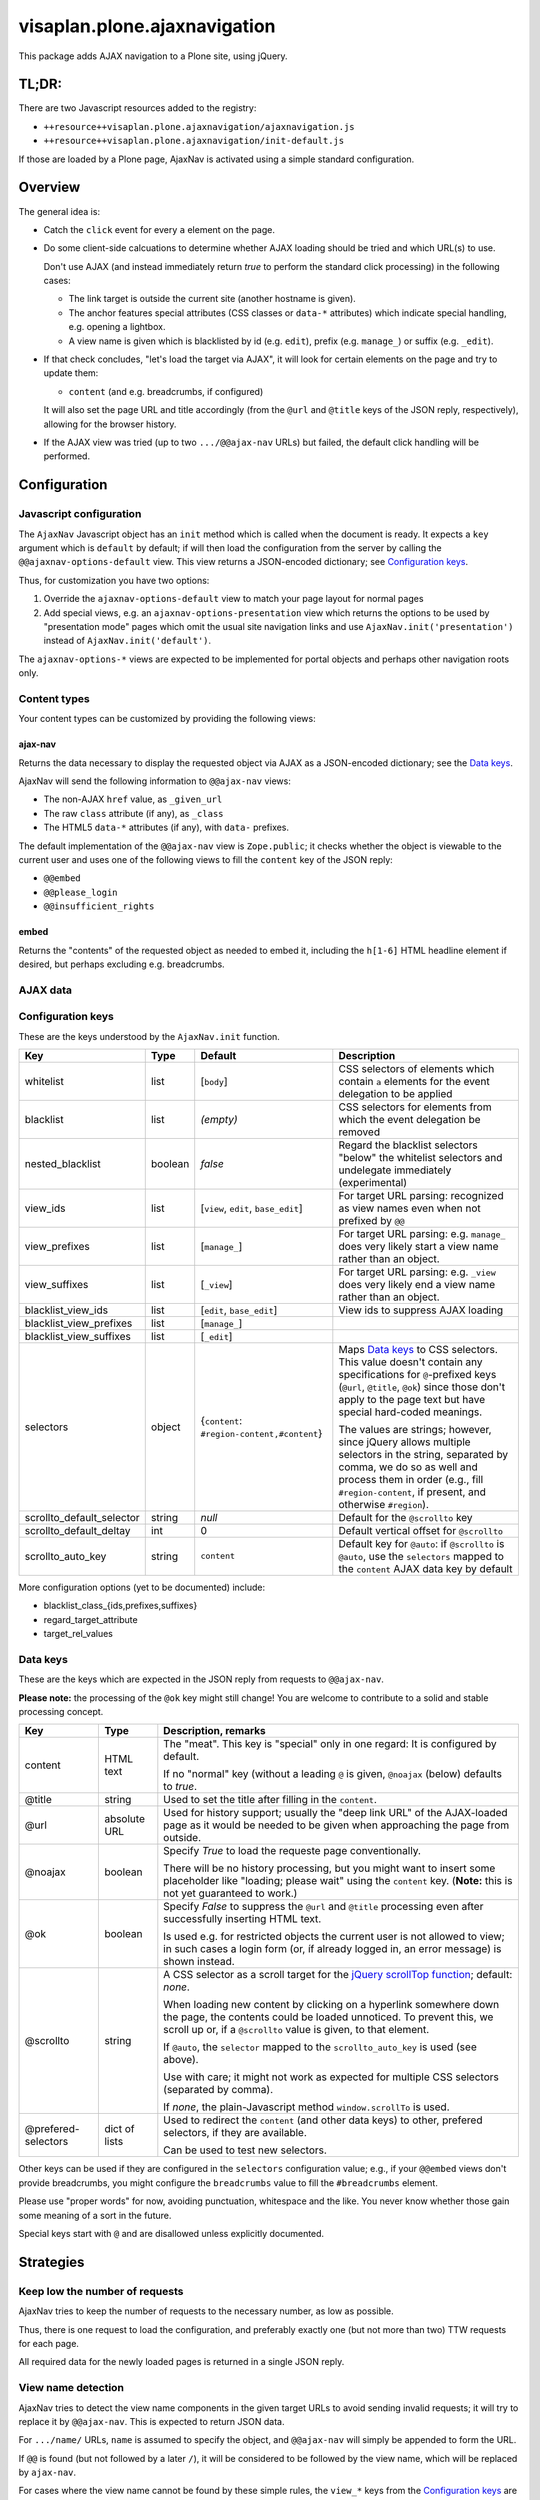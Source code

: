 =============================
visaplan.plone.ajaxnavigation
=============================

This package adds AJAX navigation to a Plone site, using jQuery.


TL;DR:
======

There are two Javascript resources added to the registry:

- ``++resource++visaplan.plone.ajaxnavigation/ajaxnavigation.js``
- ``++resource++visaplan.plone.ajaxnavigation/init-default.js``

If those are loaded by a Plone page, AjaxNav is activated using a simple
standard configuration.


Overview
========

The general idea is:

- Catch the ``click`` event for every ``a`` element on the page.

- Do some client-side calcuations to determine whether AJAX loading should be
  tried and which URL(s) to use.

  Don't use AJAX
  (and instead immediately return *true* to perform the standard click processing)
  in the following cases:

  - The link target is outside the current site (another hostname is given).
  - The anchor features special attributes
    (CSS classes or ``data-*`` attributes)
    which indicate special handling, e.g. opening a lightbox.
  - A view name is given which is blacklisted by id (e.g. ``edit``),
    prefix (e.g. ``manage_``) or suffix (e.g. ``_edit``).

- If that check concludes, "let's load the target via AJAX",
  it will look for certain elements on the page and try to update them:

  - ``content`` (and e.g. breadcrumbs, if configured)

  It will also set the page URL and title accordingly
  (from the ``@url`` and ``@title`` keys of the JSON reply, respectively),
  allowing for the browser history.

- If the AJAX view was tried (up to two ``.../@@ajax-nav`` URLs) but failed,
  the default click handling will be performed.


Configuration
=============

Javascript configuration
------------------------

The ``AjaxNav`` Javascript object has an ``init`` method which is called when
the document is ready.
It expects a ``key`` argument which is ``default`` by default;
if will then load the configuration from the server by calling the
``@@ajaxnav-options-default`` view.
This view returns a JSON-encoded dictionary; see `Configuration keys`_.

Thus, for customization you have two options:

1. Override the ``ajaxnav-options-default`` view to match your page layout for
   normal pages
2. Add special views, e.g. an ``ajaxnav-options-presentation`` view which
   returns the options to be used by "presentation mode" pages which omit the
   usual site navigation links and use ``AjaxNav.init('presentation')`` instead
   of ``AjaxNav.init('default')``.

The ``ajaxnav-options-*`` views are expected to be implemented for portal
objects and perhaps other navigation roots only.


Content types
-------------

Your content types can be customized by providing the following views:


ajax-nav
~~~~~~~~

Returns the data necessary to display the requested object via AJAX as a
JSON-encoded dictionary; see the `Data keys`_.

AjaxNav will send the following information to ``@@ajax-nav`` views:

- The non-AJAX ``href`` value, as ``_given_url``
- The raw ``class`` attribute (if any), as ``_class``
- The HTML5 ``data-*`` attributes (if any), with ``data-`` prefixes.

The default implementation of the ``@@ajax-nav`` view is ``Zope.public``;
it checks whether the object is viewable to the current user and uses
one of the following views to fill the ``content`` key of the JSON reply:

- ``@@embed``
- ``@@please_login``
- ``@@insufficient_rights``


embed
~~~~~

Returns the "contents" of the requested object as needed to embed it,
including the ``h[1-6]`` HTML headline element if desired,
but perhaps excluding e.g. breadcrumbs.


AJAX data
---------

Configuration keys
------------------

These are the keys understood by the ``AjaxNav.init`` function.

+---------------------------+--------+-------------------------------+----------------------------------------+
| Key                       | Type   | Default                       |   Description                          |
+===========================+========+===============================+========================================+
| whitelist                 | list   | [``body``]                    |   CSS selectors of elements            |
|                           |        |                               |   which contain ``a`` elements         |
|                           |        |                               |   for the event delegation to be       |
|                           |        |                               |   applied                              |
+---------------------------+--------+-------------------------------+----------------------------------------+
| blacklist                 | list   | *(empty)*                     |   CSS selectors for elements           |
|                           |        |                               |   from which the event delegation      |
|                           |        |                               |   be removed                           |
+---------------------------+--------+-------------------------------+----------------------------------------+
| nested_blacklist          | boolean| *false*                       | Regard the blacklist selectors         |
|                           |        |                               | "below" the whitelist selectors        |
|                           |        |                               | and undelegate immediately             |
|                           |        |                               | (experimental)                         |
+---------------------------+--------+-------------------------------+----------------------------------------+
| view_ids                  | list   | [``view``,                    |   For target URL parsing:              |
|                           |        | ``edit``,                     |   recognized as view names even        |
|                           |        | ``base_edit``]                |   when not prefixed by ``@@``          |
+---------------------------+--------+-------------------------------+----------------------------------------+
| view_prefixes             | list   | [``manage_``]                 |   For target URL parsing:              |
|                           |        |                               |   e.g. ``manage_`` does very likely    |
|                           |        |                               |   start a view name                    |
|                           |        |                               |   rather than an object.               |
+---------------------------+--------+-------------------------------+----------------------------------------+
| view_suffixes             | list   | [``_view``]                   |   For target URL parsing:              |
|                           |        |                               |   e.g. ``_view`` does very likely      |
|                           |        |                               |   end a view name                      |
|                           |        |                               |   rather than an object.               |
+---------------------------+--------+-------------------------------+----------------------------------------+
| blacklist_view_ids        | list   | [``edit``, ``base_edit``]     |   View ids to suppress AJAX loading    |
+---------------------------+--------+-------------------------------+----------------------------------------+
| blacklist_view_prefixes   | list   |  [``manage_``]                |                                        |
+---------------------------+--------+-------------------------------+----------------------------------------+
| blacklist_view_suffixes   | list   |  [``_edit``]                  |                                        |
+---------------------------+--------+-------------------------------+----------------------------------------+
| selectors                 | object | {``content``:                 | Maps `Data keys`_ to CSS               |
|                           |        | ``#region-content,#content``} | selectors.  This value doesn't         |
|                           |        |                               | contain any specifications for         |
|                           |        |                               | ``@``-prefixed keys                    |
|                           |        |                               | (``@url``, ``@title``, ``@ok``)        |
|                           |        |                               | since those don't apply to             |
|                           |        |                               | the page text but have                 |
|                           |        |                               | special hard-coded meanings.           |
|                           |        |                               |                                        |
|                           |        |                               | The values are strings; however,       |
|                           |        |                               | since jQuery allows multiple           |
|                           |        |                               | selectors in the string, separated by  |
|                           |        |                               | comma, we do so as well and process    |
|                           |        |                               | them in order (e.g., fill              |
|                           |        |                               | ``#region-content``, if present, and   |
|                           |        |                               | otherwise ``#region``).                |
+---------------------------+--------+-------------------------------+----------------------------------------+
| scrollto_default_selector | string | *null*                        | Default for the ``@scrollto`` key      |
+---------------------------+--------+-------------------------------+----------------------------------------+
| scrollto_default_deltay   | int    | 0                             | Default vertical offset for            |
|                           |        |                               | ``@scrollto``                          |
+---------------------------+--------+-------------------------------+----------------------------------------+
| scrollto_auto_key         | string | ``content``                   | Default key for ``@auto``:             |
|                           |        |                               | if ``@scrollto`` is ``@auto``, use     |
|                           |        |                               | the ``selectors`` mapped to            |
|                           |        |                               | the ``content`` AJAX data              |
|                           |        |                               | key by default                         |
|                           |        |                               |                                        |
+---------------------------+--------+-------------------------------+----------------------------------------+

More configuration options (yet to be documented) include:

- blacklist_class_{ids,prefixes,suffixes}
- regard_target_attribute
- target_rel_values


Data keys
---------

These are the keys which are expected in the JSON reply from requests to
``@@ajax-nav``.

**Please note:** the processing of the ``@ok`` key might still change!
You are welcome to contribute to a solid and stable processing concept.

+--------------------+-------------+-------------------------------------------------------------+
| Key                | Type        | Description, remarks                                        |
+====================+=============+=============================================================+
| content            | HTML text   | The "meat".                                                 |
|                    |             | This key is "special" only in one regard:                   |
|                    |             | It is configured by default.                                |
|                    |             |                                                             |
|                    |             | If no "normal" key (without a leading ``@`` is given,       |
|                    |             | ``@noajax`` (below) defaults to *true*.                     |
+--------------------+-------------+-------------------------------------------------------------+
| @title             | string      | Used to set the title after filling in the ``content``.     |
+--------------------+-------------+-------------------------------------------------------------+
| @url               | absolute URL| Used for history support; usually the "deep link URL"       |
|                    |             | of the AJAX-loaded page as it would be needed to be given   |
|                    |             | when approaching the page from outside.                     |
+--------------------+-------------+-------------------------------------------------------------+
| @noajax            | boolean     | Specify *True* to load the requeste page conventionally.    |
|                    |             |                                                             |
|                    |             | There will be no history processing, but you might want to  |
|                    |             | insert some placeholder like "loading; please wait" using   |
|                    |             | the ``content`` key. (**Note:** this is not yet             |
|                    |             | guaranteed to work.)                                        |
+--------------------+-------------+-------------------------------------------------------------+
| @ok                | boolean     | Specify *False* to suppress the ``@url`` and ``@title``     |
|                    |             | processing even after successfully inserting HTML text.     |
|                    |             |                                                             |
|                    |             | Is used e.g. for restricted objects the current user        |
|                    |             | is not allowed to view; in such cases  a login form (or,    |
|                    |             | íf already logged in, an error message) is shown instead.   |
+--------------------+-------------+-------------------------------------------------------------+
| @scrollto          | string      | A CSS selector as a scroll target for the                   |
|                    |             | `jQuery scrollTop function`_; default: *none*.              |
|                    |             |                                                             |
|                    |             | When loading new content by clicking on a hyperlink         |
|                    |             | somewhere down the page, the contents could be loaded       |
|                    |             | unnoticed. To prevent this, we scroll up or, if a           |
|                    |             | ``@scrollto`` value is given, to that element.              |
|                    |             |                                                             |
|                    |             | If ``@auto``, the ``selector`` mapped to                    |
|                    |             | the ``scrollto_auto_key`` is used (see above).              |
|                    |             |                                                             |
|                    |             | Use with care; it might not work as expected                |
|                    |             | for multiple CSS selectors (separated by comma).            |
|                    |             |                                                             |
|                    |             | If *none*, the plain-Javascript method ``window.scrollTo``  |
|                    |             | is used.                                                    |
+--------------------+-------------+-------------------------------------------------------------+
| @prefered-selectors| dict of     | Used to redirect the ``content`` (and other data keys)      |
|                    | lists       | to other, prefered selectors, if they are available.        |
|                    |             |                                                             |
|                    |             | Can be used to test new selectors.                          |
+--------------------+-------------+-------------------------------------------------------------+

Other keys can be used if they are configured in the ``selectors``
configuration value;
e.g., if your ``@@embed`` views don't provide breadcrumbs,
you might configure the ``breadcrumbs`` value
to fill the ``#breadcrumbs`` element.

Please use "proper words" for now, avoiding punctuation, whitespace and the
like.  You never know whether those gain some meaning of a sort in the future.

Special keys start with ``@`` and are disallowed unless explicitly documented.


Strategies
==========

Keep low the number of requests
-------------------------------

AjaxNav tries to keep the number of requests to the necessary number, as low as
possible.

Thus, there is one request to load the configuration,
and preferably exactly one (but not more than two) TTW requests for each page.

All required data for the newly loaded pages is returned in a single JSON
reply.


View name detection
-------------------

AjaxNav tries to detect the view name components in the given target URLs
to avoid sending invalid requests; it will try to replace it by ``@@ajax-nav``.
This is expected to return JSON data.

For ``.../name/`` URLs, ``name`` is assumed to specify the object, and
``@@ajax-nav`` will simply be appended to form the URL.

If ``@@`` is found (but not followed by a later ``/``), it will be considered
to be followed by the view name, which will be replaced by ``ajax-nav``.

For cases where the view name cannot be found by these simple rules,
the ``view_*`` keys from the `Configuration keys`_ are used;
if all else fails, the final slash-devided path chunk is first considered
the object name, and if this fails, the (replaced) view name.

The original `href` URL of the clicked `a` element is forwarded to the
``@@ajax-nav`` view  in the ``@original_url`` request variable.


Additional request variables
----------------------------

AjaxNav does some computations, based on the clicked element and it's URL,
which are often important for server-side processing.

For this reason, it injects special ``@``-prefixed variables into the query data:

+---------------------+------------------------------------------------------+
| Name                | Description                                          |
+=====================+======================================================+
| ``@original_url``   | The visible URL of the loaded page,                  |
|                     | which may contain a query string.                    |
|                     |                                                      |
|                     | Should be queried using the                          |
|                     | ``AjaxLoadBrowserView.get_visible_url``  method.     |
+---------------------+------------------------------------------------------+
| ``@viewname``       | The name of the view, if extracted from the URL.     |
|                     |                                                      |
|                     | Should be queried using the                          |
|                     | ``AjaxLoadBrowserView.get_given_viewname``  method.  |
+---------------------+------------------------------------------------------+
| ``@class``          | A string to contain the ``class`` attribute of the   |
|                     | clicked element.                                     |
+---------------------+------------------------------------------------------+
| ``@data-*``         | The dromedarCased HTML5 ``data-*`` attributes of the |
|                     | clicked element.                                     |
+---------------------+------------------------------------------------------+


Dependencies
============

Plone
-----

This package is written with Plone 4.3 in mind, as the writer of these lines is
currently still on Plone 4.3.

It is quite likely that it will work with earlier versions as well
(provided you use a supported JQuery version).
JQuery is usually integrated using `plone.app.jquery`_.

With Plone 5, the handling of Javascript resources changes, so some changes
are expected to be necessary; e.g., to establish RequireJS_ support.
Help with this is appreciated.

For `Volto`_ sites, the whole jQuery-based handling might be obsolete because
of the use of `React.js`_.


Javascript
----------

The `URL()`_ constructor is used for URL parsing.
It is `currently supported`_ by all major current browsers except IE 11 and
Opera Mini.

If an unsupported browser is used (or Javascript switched off), the standard
non-AJAX navigation is expected to work happily.


JQuery
~~~~~~

The jQuery functions on_ and off_ are used
to delegate resp. undelegate the ``click`` event.
These have been added to jQuery in version 1.7 and are meant to replace
bind_ / unbind_, delegate_ / undelegate_ as well as the live_ / die_ methods.
Plone 4.3.* specifies 1.7.2*, so this looks like a safe choice.

The live_ / die_ methods are deprecated since jQuery 1.7
but still exist in version 1.8.
With ``live`` event handling in place,
it is possible that the delegated events simply won't fire.

You'll want to get rid of ``.live(...)`` method calls anyway if you still have
any.

The `jQuery scrollTop function`_ was added in version 1.2.6.


Web Workers
~~~~~~~~~~~

We intend to use HTML5 "`web workers`_" to optimize performance.
These should be safe to use at the time of this writing;
see `Can I use web workers?`_.


.. _on: https://api.jquery.com/on/
.. _off: https://api.jquery.com/off/
.. _delegate: https://api.jquery.com/delegate/
.. _undelegate: https://api.jquery.com/undelegate/
.. _bind: https://api.jquery.com/bind/
.. _unbind: https://api.jquery.com/unbind/
.. _live: https://api.jquery.com/live/
.. _die: https://api.jquery.com/die/
.. _`jQuery scrollTop function`: https://api.jquery.com/scrollTop/#scrollTop2
.. _`plone.app.jquery`: https://pypi.org
.. _`Volto`: https://volto.kitconcept.com/
.. _`React.js`: https://reactjs.org/
.. _`URL()`: https://developer.mozilla.org/en-US/docs/Web/API/URL/URL
.. _`currently supported`: https://caniuse.com/#search=URL
.. _`web workers`: https://html.spec.whatwg.org/multipage/workers.html#workers
.. _`Can I use web workers?` : https://caniuse.com/#search=web%20workers
.. _RequireJS: https://requirejs.org/
